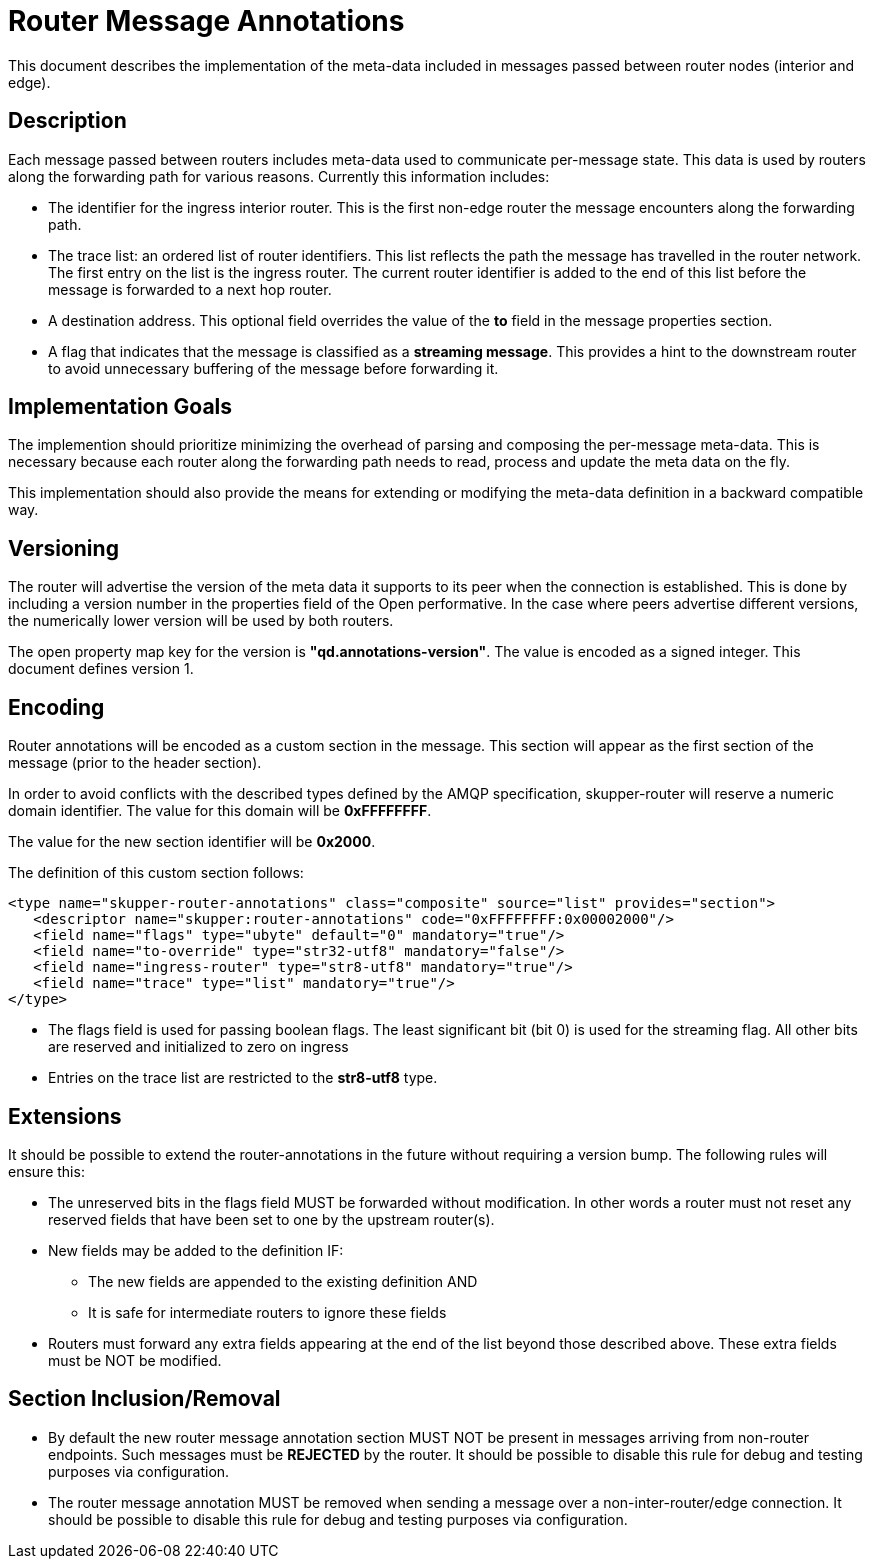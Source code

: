 ////
Licensed to the Apache Software Foundation (ASF) under one
or more contributor license agreements.  See the NOTICE file
distributed with this work for additional information
regarding copyright ownership.  The ASF licenses this file
to you under the Apache License, Version 2.0 (the
"License"); you may not use this file except in compliance
with the License.  You may obtain a copy of the License at

  http://www.apache.org/licenses/LICENSE-2.0

Unless required by applicable law or agreed to in writing,
software distributed under the License is distributed on an
"AS IS" BASIS, WITHOUT WARRANTIES OR CONDITIONS OF ANY
KIND, either express or implied.  See the License for the
specific language governing permissions and limitations
under the License
////

= Router Message Annotations

This document describes the implementation of the meta-data included
in messages passed between router nodes (interior and edge).

== Description

Each message passed between routers includes meta-data used to
communicate per-message state. This data is used by routers along the
forwarding path for various reasons.  Currently this information
includes:

* The identifier for the ingress interior router. This is the first
non-edge router the message encounters along the forwarding path.

* The trace list: an ordered list of router identifiers. This list
reflects the path the message has travelled in the router network. The
first entry on the list is the ingress router.  The current router
identifier is added to the end of this list before the message is
forwarded to a next hop router.

* A destination address.  This optional field overrides the value of
the *to* field in the message properties section.

* A flag that indicates that the message is classified as
a *streaming message*. This provides a hint to the downstream router
to avoid unnecessary buffering of the message before forwarding it.

== Implementation Goals

The implemention should prioritize minimizing the overhead of parsing
and composing the per-message meta-data. This is necessary because
each router along the forwarding path needs to read, process and
update the meta data on the fly.

This implementation should also provide the means for extending or
modifying the meta-data definition in a backward compatible way.

== Versioning

The router will advertise the version of the meta data it supports to
its peer when the connection is established.  This is done by
including a version number in the properties field of the Open
performative. In the case where peers advertise different versions,
the numerically lower version will be used by both routers.

The open property map key for the version is
*"qd.annotations-version"*.
The value is encoded as a signed integer. This document defines
version 1.

== Encoding

Router annotations will be encoded as a custom section in the
message. This section will appear as the first section of the message
(prior to the header section).

In order to avoid conflicts with the described types defined by the AMQP
specification, skupper-router will reserve a numeric domain
identifier.  The value for this domain will be *0xFFFFFFFF*.

The value for the new section identifier will be *0x2000*.

The definition of this custom section follows:

 <type name="skupper-router-annotations" class="composite" source="list" provides="section">
    <descriptor name="skupper:router-annotations" code="0xFFFFFFFF:0x00002000"/>
    <field name="flags" type="ubyte" default="0" mandatory="true"/>
    <field name="to-override" type="str32-utf8" mandatory="false"/>
    <field name="ingress-router" type="str8-utf8" mandatory="true"/>
    <field name="trace" type="list" mandatory="true"/>
 </type>

* The flags field is used for passing boolean flags.  The least
significant bit (bit 0) is used for the streaming flag.  All other
bits are reserved and initialized to zero on ingress

* Entries on the trace list are restricted to the *str8-utf8* type.

== Extensions

It should be possible to extend the router-annotations in the future
without requiring a version bump. The following rules will ensure
this:

* The unreserved bits in the flags field MUST be forwarded without
modification. In other words a router must not reset any reserved
fields that have been set to one by the upstream router(s).

* New fields may be added to the definition IF:
** The new fields are appended to the existing definition AND
** It is safe for intermediate routers to ignore these fields

* Routers must forward any extra fields appearing at the end of the
  list beyond those described above. These extra fields must be NOT be
  modified.

== Section Inclusion/Removal

* By default the new router message annotation section MUST NOT be
  present in messages arriving from non-router endpoints. Such
  messages must be *REJECTED* by the router.  It should be possible to
  disable this rule for debug and testing purposes via configuration.

* The router message annotation MUST be removed when sending a message
  over a non-inter-router/edge connection. It should be possible to
  disable this rule for debug and testing purposes via configuration.

